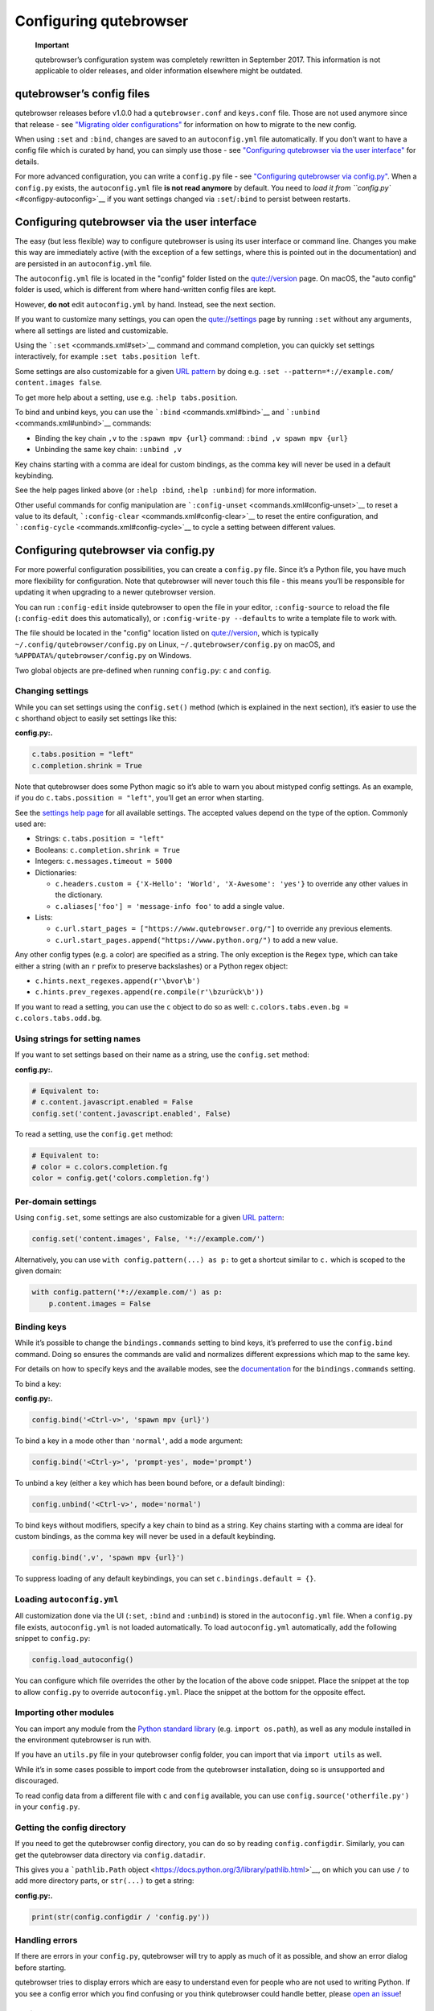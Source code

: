 =======================
Configuring qutebrowser
=======================


   **Important**

   qutebrowser’s configuration system was completely rewritten in
   September 2017. This information is not applicable to older releases,
   and older information elsewhere might be outdated.


qutebrowser’s config files
==========================

qutebrowser releases before v1.0.0 had a ``qutebrowser.conf`` and
``keys.conf`` file. Those are not used anymore since that release - see
`"Migrating older configurations" <#migrating>`__ for information on how
to migrate to the new config.

When using ``:set`` and ``:bind``, changes are saved to an
``autoconfig.yml`` file automatically. If you don’t want to have a
config file which is curated by hand, you can simply use those - see
`"Configuring qutebrowser via the user interface" <#autoconfig>`__ for
details.

For more advanced configuration, you can write a ``config.py`` file -
see `"Configuring qutebrowser via config.py" <#configpy>`__. When a
``config.py`` exists, the ``autoconfig.yml`` file **is not read
anymore** by default. You need to `load it from
``config.py`` <#configpy-autoconfig>`__ if you want settings changed via
``:set``/``:bind`` to persist between restarts.

.. _autoconfig:

Configuring qutebrowser via the user interface
==============================================

The easy (but less flexible) way to configure qutebrowser is using its
user interface or command line. Changes you make this way are
immediately active (with the exception of a few settings, where this is
pointed out in the documentation) and are persisted in an
``autoconfig.yml`` file.

The ``autoconfig.yml`` file is located in the "config" folder listed on
the `qute://version <qute://version>`__ page. On macOS, the "auto
config" folder is used, which is different from where hand-written
config files are kept.

However, **do not** edit ``autoconfig.yml`` by hand. Instead, see the
next section.

If you want to customize many settings, you can open the
`qute://settings <qute://settings>`__ page by running ``:set`` without
any arguments, where all settings are listed and customizable.

Using the ```:set`` <commands.xml#set>`__ command and command
completion, you can quickly set settings interactively, for example
``:set tabs.position left``.

Some settings are also customizable for a given `URL
pattern <https://developer.chrome.com/apps/match_patterns>`__ by doing
e.g. ``:set --pattern=*://example.com/ content.images false``.

To get more help about a setting, use e.g. ``:help tabs.position``.

To bind and unbind keys, you can use the
```:bind`` <commands.xml#bind>`__ and
```:unbind`` <commands.xml#unbind>`__ commands:

-  Binding the key chain ``,v`` to the ``:spawn mpv {url}`` command:
   ``:bind ,v spawn mpv {url}``

-  Unbinding the same key chain: ``:unbind ,v``

Key chains starting with a comma are ideal for custom bindings, as the
comma key will never be used in a default keybinding.

See the help pages linked above (or ``:help :bind``, ``:help :unbind``)
for more information.

Other useful commands for config manipulation are
```:config-unset`` <commands.xml#config-unset>`__ to reset a value to
its default, ```:config-clear`` <commands.xml#config-clear>`__ to reset
the entire configuration, and
```:config-cycle`` <commands.xml#config-cycle>`__ to cycle a setting
between different values.

.. _configpy:

Configuring qutebrowser via config.py
=====================================

For more powerful configuration possibilities, you can create a
``config.py`` file. Since it’s a Python file, you have much more
flexibility for configuration. Note that qutebrowser will never touch
this file - this means you’ll be responsible for updating it when
upgrading to a newer qutebrowser version.

You can run ``:config-edit`` inside qutebrowser to open the file in your
editor, ``:config-source`` to reload the file (``:config-edit`` does
this automatically), or ``:config-write-py --defaults`` to write a
template file to work with.

The file should be located in the "config" location listed on
`qute://version <qute://version>`__, which is typically
``~/.config/qutebrowser/config.py`` on Linux,
``~/.qutebrowser/config.py`` on macOS, and
``%APPDATA%/qutebrowser/config.py`` on Windows.

Two global objects are pre-defined when running ``config.py``: ``c`` and
``config``.


Changing settings
-----------------

While you can set settings using the ``config.set()`` method (which is
explained in the next section), it’s easier to use the ``c`` shorthand
object to easily set settings like this:

**config.py:.**

.. code:: python

   c.tabs.position = "left"
   c.completion.shrink = True

Note that qutebrowser does some Python magic so it’s able to warn you
about mistyped config settings. As an example, if you do
``c.tabs.possition = "left"``, you’ll get an error when starting.

See the `settings help page <settings.xml>`__ for all available
settings. The accepted values depend on the type of the option. Commonly
used are:

-  Strings: ``c.tabs.position = "left"``

-  Booleans: ``c.completion.shrink = True``

-  Integers: ``c.messages.timeout = 5000``

-  Dictionaries:

   -  ``c.headers.custom = {'X-Hello': 'World', 'X-Awesome': 'yes'}`` to
      override any other values in the dictionary.

   -  ``c.aliases['foo'] = 'message-info foo'`` to add a single value.

-  Lists:

   -  ``c.url.start_pages = ["https://www.qutebrowser.org/"]`` to
      override any previous elements.

   -  ``c.url.start_pages.append("https://www.python.org/")`` to add a
      new value.

Any other config types (e.g. a color) are specified as a string. The
only exception is the ``Regex`` type, which can take either a string
(with an ``r`` prefix to preserve backslashes) or a Python regex object:

-  ``c.hints.next_regexes.append(r'\bvor\b')``

-  ``c.hints.prev_regexes.append(re.compile(r'\bzurück\b'))``

If you want to read a setting, you can use the ``c`` object to do so as
well: ``c.colors.tabs.even.bg = c.colors.tabs.odd.bg``.


Using strings for setting names
-------------------------------

If you want to set settings based on their name as a string, use the
``config.set`` method:

**config.py:.**

.. code:: python

   # Equivalent to:
   # c.content.javascript.enabled = False
   config.set('content.javascript.enabled', False)

To read a setting, use the ``config.get`` method:

.. code:: python

   # Equivalent to:
   # color = c.colors.completion.fg
   color = config.get('colors.completion.fg')


Per-domain settings
-------------------

Using ``config.set``, some settings are also customizable for a given
`URL pattern <https://developer.chrome.com/apps/match_patterns>`__:

.. code:: python

   config.set('content.images', False, '*://example.com/')

Alternatively, you can use ``with config.pattern(...) as p:`` to get a
shortcut similar to ``c.`` which is scoped to the given domain:

.. code:: python

   with config.pattern('*://example.com/') as p:
       p.content.images = False


Binding keys
------------

While it’s possible to change the ``bindings.commands`` setting to bind
keys, it’s preferred to use the ``config.bind`` command. Doing so
ensures the commands are valid and normalizes different expressions
which map to the same key.

For details on how to specify keys and the available modes, see the
`documentation <settings.xml#bindings.commands>`__ for the
``bindings.commands`` setting.

To bind a key:

**config.py:.**

.. code:: python

   config.bind('<Ctrl-v>', 'spawn mpv {url}')

To bind a key in a mode other than ``'normal'``, add a ``mode``
argument:

.. code:: python

   config.bind('<Ctrl-y>', 'prompt-yes', mode='prompt')

To unbind a key (either a key which has been bound before, or a default
binding):

.. code:: python

   config.unbind('<Ctrl-v>', mode='normal')

To bind keys without modifiers, specify a key chain to bind as a string.
Key chains starting with a comma are ideal for custom bindings, as the
comma key will never be used in a default keybinding.

.. code:: python

   config.bind(',v', 'spawn mpv {url}')

To suppress loading of any default keybindings, you can set
``c.bindings.default = {}``.

.. _configpy-autoconfig:

Loading ``autoconfig.yml``
--------------------------

All customization done via the UI (``:set``, ``:bind`` and ``:unbind``)
is stored in the ``autoconfig.yml`` file. When a ``config.py`` file
exists, ``autoconfig.yml`` is not loaded automatically. To load
``autoconfig.yml`` automatically, add the following snippet to
``config.py``:

.. code:: python

   config.load_autoconfig()

You can configure which file overrides the other by the location of the
above code snippet. Place the snippet at the top to allow ``config.py``
to override ``autoconfig.yml``. Place the snippet at the bottom for the
opposite effect.


Importing other modules
-----------------------

You can import any module from the `Python standard
library <https://docs.python.org/3/library/index.html>`__ (e.g.
``import os.path``), as well as any module installed in the environment
qutebrowser is run with.

If you have an ``utils.py`` file in your qutebrowser config folder, you
can import that via ``import utils`` as well.

While it’s in some cases possible to import code from the qutebrowser
installation, doing so is unsupported and discouraged.

To read config data from a different file with ``c`` and ``config``
available, you can use ``config.source('otherfile.py')`` in your
``config.py``.


Getting the config directory
----------------------------

If you need to get the qutebrowser config directory, you can do so by
reading ``config.configdir``. Similarly, you can get the qutebrowser
data directory via ``config.datadir``.

This gives you a ```pathlib.Path``
object <https://docs.python.org/3/library/pathlib.html>`__, on which you
can use ``/`` to add more directory parts, or ``str(...)`` to get a
string:

**config.py:.**

.. code:: python

   print(str(config.configdir / 'config.py'))


Handling errors
---------------

If there are errors in your ``config.py``, qutebrowser will try to apply
as much of it as possible, and show an error dialog before starting.

qutebrowser tries to display errors which are easy to understand even
for people who are not used to writing Python. If you see a config error
which you find confusing or you think qutebrowser could handle better,
please `open an
issue <https://github.com/qutebrowser/qutebrowser/issues>`__!


Recipes
-------


Reading a YAML file
~~~~~~~~~~~~~~~~~~~

To read a YAML config like this:

**config.yml:.**

::

   tabs.position: left
   tabs.show: switching

You can use:

**config.py:.**

.. code:: python

   import yaml

   with (config.configdir / 'config.yml').open() as f:
       yaml_data = yaml.load(f)

   for k, v in yaml_data.items():
       config.set(k, v)


Reading a nested YAML file
~~~~~~~~~~~~~~~~~~~~~~~~~~

To read a YAML file with nested values like this:

**colors.yml:.**

::

   colors:
     statusbar:
       normal:
         bg: lime
         fg: black
       url:
         fg: red

You can use:

**config.py:.**

.. code:: python

   import yaml

   with (config.configdir / 'colors.yml').open() as f:
       yaml_data = yaml.load(f)

   def dict_attrs(obj, path=''):
       if isinstance(obj, dict):
           for k, v in obj.items():
               yield from dict_attrs(v, '{}.{}'.format(path, k) if path else k)
       else:
           yield path, obj

   for k, v in dict_attrs(yaml_data):
       config.set(k, v)

Note that this won’t work for values which are dictionaries.


Binding chained commands
~~~~~~~~~~~~~~~~~~~~~~~~

If you have a lot of chained commands you want to bind, you can write a
helper to do so:

.. code:: python

   def bind_chained(key, *commands):
       config.bind(key, ' ;; '.join(commands))

   bind_chained('<Escape>', 'clear-keychain', 'search')


Reading colors from Xresources
~~~~~~~~~~~~~~~~~~~~~~~~~~~~~~

You can use something like this to read colors from an ``~/.Xresources``
file:

.. code:: python

   import subprocess

   def read_xresources(prefix):
       props = {}
       x = subprocess.run(['xrdb', '-query'], stdout=subprocess.PIPE)
       lines = x.stdout.decode().split('\n')
       for line in filter(lambda l : l.startswith(prefix), lines):
           prop, _, value = line.partition(':\t')
           props[prop] = value
       return props

   xresources = read_xresources('*')
   c.colors.statusbar.normal.bg = xresources['*.background']


Pre-built colorschemes
~~~~~~~~~~~~~~~~~~~~~~

-  A collection of `base16 <https://github.com/chriskempson/base16>`__
   color-schemes can be found in
   `base16-qutebrowser <https://github.com/theova/base16-qutebrowser>`__
   and used with
   `base16-manager <https://github.com/AuditeMarlow/base16-manager>`__.

-  Two implementations of the
   `Nord <https://github.com/arcticicestudio/nord>`__ colorscheme for
   qutebrowser exist:
   `Linuus <https://github.com/Linuus/nord-qutebrowser>`__,
   `KnownAsDon <https://github.com/KnownAsDon/QuteBrowser-Nord-Theme>`__

-  `Dracula <https://github.com/evannagle/qutebrowser-dracula-theme>`__


Avoiding flake8 errors
~~~~~~~~~~~~~~~~~~~~~~

If you use an editor with flake8 and pylint integration, it may have
some complaints about invalid names, undefined variables, or missing
docstrings. You can silence those with:

.. code:: python

   # pylint: disable=C0111
   c = c  # noqa: F821 pylint: disable=E0602,C0103
   config = config  # noqa: F821 pylint: disable=E0602,C0103

For type annotation support (note that those imports aren’t guaranteed
to be stable across qutebrowser versions):

.. code:: python

   # pylint: disable=C0111
   from qutebrowser.config.configfiles import ConfigAPI  # noqa: F401
   from qutebrowser.config.config import ConfigContainer  # noqa: F401
   config = config  # type: ConfigAPI # noqa: F821 pylint: disable=E0602,C0103
   c = c  # type: ConfigContainer # noqa: F821 pylint: disable=E0602,C0103


emacs-like config
~~~~~~~~~~~~~~~~~

Various emacs/conkeror-like keybinding configs exist:

-  `jgkamat <https://gitlab.com/jgkamat/qutemacs/blob/master/qutemacs.py>`__

-  `Kaligule <https://gitlab.com/Kaligule/qutebrowser-emacs-config/blob/master/config.py>`__

-  `nm0i <http://me0w.net/pit/1540882719>`__

It’s also mostly possible to get rid of modal keybindings by setting
``input.insert_mode.auto_enter`` to ``false``, and
``input.forward_unbound_keys`` to ``all``.

.. _migrating:

Migrating older configurations
==============================

qutebrowser does no automatic migration for the new configuration.
However, there’s a special `configdiff <qute://configdiff/old>`__ page
(``qute://configdiff/old``) in qutebrowser, which will show you the
changes you did in your old configuration, compared to the old defaults.

Other changes in default settings:

-  In v1.1.x and newer, ``<Up>`` and ``<Down>`` navigate through command
   history if no text was entered yet. With v1.0.x, they always navigate
   through command history instead of selecting completion items. Use
   ``<Tab>``/``<Shift-Tab>`` to cycle through the completion instead.
   You can get back the old behavior by doing:

   ::

      :bind -m command <Up> completion-item-focus prev
      :bind -m command <Down> completion-item-focus next

   or always navigate through command history with

   ::

      :bind -m command <Up> command-history-prev
      :bind -m command <Down> command-history-next

-  The default for ``completion.web_history.max_items`` is now set to
   ``-1``, showing an unlimited number of items in the completion for
   ``:open`` as the new sqlite-based completion is much faster. If the
   ``:open`` completion is too slow on your machine, set an appropriate
   limit again.
